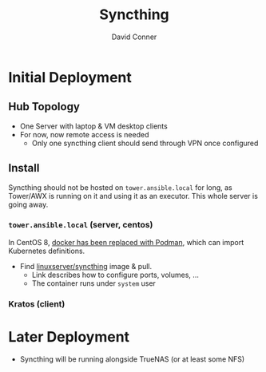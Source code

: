 :PROPERTIES:
:ID:       26d7b972-773f-44e8-a517-febd038a2d3e
:END:
#+TITLE:     Syncthing
#+AUTHOR:    David Conner
#+EMAIL:     noreply@te.xel.io
#+DESCRIPTION: notes

* Initial Deployment

** Hub Topology

+ One Server with laptop & VM desktop clients
+ For now, now remote access is needed
  - Only one syncthing client should send through VPN once configured

** Install

Syncthing should not be hosted on =tower.ansible.local= for long, as Tower/AWX is
running on it and using it as an executor. This whole server is going
away.

*** =tower.ansible.local= (server, centos)

In CentOS 8, [[https://www.redhat.com/sysadmin/compose-podman-pods][docker has been replaced with Podman]], which can import
Kubernetes definitions.

+ Find [[https://docs.linuxserver.io/images/docker-syncthing][linuxserver/syncthing]] image & pull.
  - Link describes how to configure ports, volumes, ...
  - The container runs under =system= user

*** Kratos (client)

* Later Deployment

+ Syncthing will be running alongside TrueNAS (or at least some NFS)
